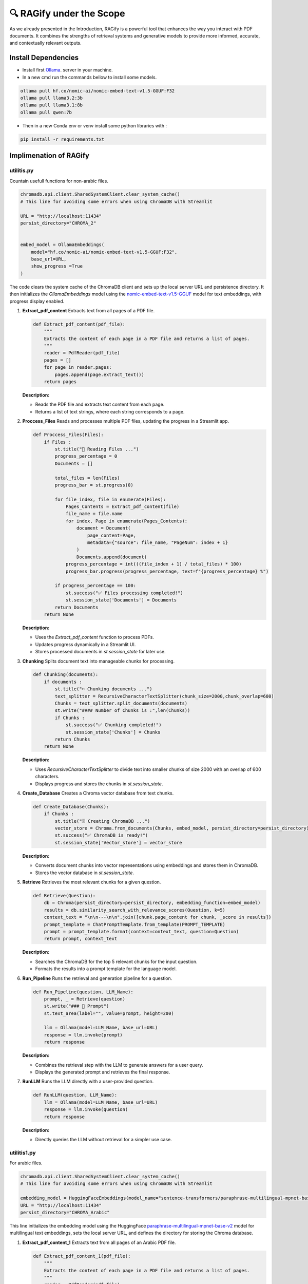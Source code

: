 🔍 RAGify under the Scope
===========================

As we already presented in the Introduction, RAGify is a powerful tool that enhances the way you interact with PDF documents. It combines the strengths of retrieval systems and generative models to provide more informed, accurate, and contextually relevant outputs.

Install Dependencies
--------------------
- Install first `Ollama`_. server in your machine.
- In a new cmd run the commands bellow to install some models.

.. _Ollama: https://ollama.com/download

.. code-block:: bash

    ollama pull hf.co/nomic-ai/nomic-embed-text-v1.5-GGUF:F32 
    ollama pull llama3.2:3b
    ollama pull llama3.1:8b
    ollama pull qwen:7b 

- Then in a new Conda env or venv install some python libraries with :

.. code-block:: bash

    pip install -r requirements.txt  

Implimenation of RAGify
------------------------

utilitis.py
+++++++++++++

Countain usefull functions for non-arabic files.

.. code-block:: python

    chromadb.api.client.SharedSystemClient.clear_system_cache()
    # This line for avoiding some errors when using ChromaDB with Streamlit

    URL = "http://localhost:11434"
    persist_directory="CHROMA_2"


    embed_model = OllamaEmbeddings(
        model="hf.co/nomic-ai/nomic-embed-text-v1.5-GGUF:F32",
        base_url=URL,
        show_progress =True
    )

The code clears the system cache of the ChromaDB client and sets up the local server URL and persistence directory. 
It then initializes the `OllamaEmbeddings` model using the `nomic-embed-text-v1.5-GGUF`_ model for text embeddings, with progress display enabled.

.. _nomic-embed-text-v1.5-GGUF: https://huggingface.co/nomic-ai/nomic-embed-text-v1.5-GGUF

1. **Extract_pdf_content**
   Extracts text from all pages of a PDF file.

   .. code-block:: python

       def Extract_pdf_content(pdf_file):
           """
           Extracts the content of each page in a PDF file and returns a list of pages.
           """
           reader = PdfReader(pdf_file)
           pages = []
           for page in reader.pages:
               pages.append(page.extract_text())
           return pages

   **Description:**

   - Reads the PDF file and extracts text content from each page.
   - Returns a list of text strings, where each string corresponds to a page.

2. **Proccess_Files**
   Reads and processes multiple PDF files, updating the progress in a Streamlit app.

   .. code-block:: python

       def Proccess_Files(Files):
           if Files : 
               st.title("📄 Reading Files ...")
               progress_percentage = 0
               Documents = []

               total_files = len(Files)
               progress_bar = st.progress(0)

               for file_index, file in enumerate(Files):
                   Pages_Contents = Extract_pdf_content(file)
                   file_name = file.name
                   for index, Page in enumerate(Pages_Contents):
                       document = Document(
                           page_content=Page,
                           metadata={"source": file_name, "PageNum": index + 1}
                       )
                       Documents.append(document)
                   progress_percentage = int(((file_index + 1) / total_files) * 100)
                   progress_bar.progress(progress_percentage, text=f"{progress_percentage} %")

               if progress_percentage == 100:
                   st.success("✅ Files processing completed!")
                   st.session_state['Documents'] = Documents
               return Documents
           return None

   **Description:**

   - Uses the `Extract_pdf_content` function to process PDFs.
   - Updates progress dynamically in a Streamlit UI.
   - Stores processed documents in `st.session_state` for later use.

3. **Chunking**
   Splits document text into manageable chunks for processing.

   .. code-block:: python

       def Chunking(documents):
           if documents :
               st.title("✂️ Chunking documents ...")
               text_splitter = RecursiveCharacterTextSplitter(chunk_size=2000,chunk_overlap=600)
               Chunks = text_splitter.split_documents(documents)
               st.write("#### Number of Chunks is :",len(Chunks))
               if Chunks :
                   st.success("✅ Chunking completed!")
                   st.session_state['Chunks'] = Chunks
               return Chunks
           return None

   **Description:**

   - Uses `RecursiveCharacterTextSplitter` to divide text into smaller chunks of size 2000 with an overlap of 600 characters.
   - Displays progress and stores the chunks in `st.session_state`.

4. **Create_Database**
   Creates a Chroma vector database from text chunks.

   .. code-block:: python

       def Create_Database(Chunks):
           if Chunks :
               st.title("🗄️ Creating ChromaDB ...")
               vector_store = Chroma.from_documents(Chunks, embed_model, persist_directory=persist_directory)
               st.success("✅ ChromaDB is ready!")
               st.session_state['Vector_store'] = vector_store

   **Description:**

   - Converts document chunks into vector representations using embeddings and stores them in ChromaDB.
   - Stores the vector database in `st.session_state`.

5. **Retrieve**
   Retrieves the most relevant chunks for a given question.

   .. code-block:: python

       def Retrieve(Question):
           db = Chroma(persist_directory=persist_directory, embedding_function=embed_model)
           results = db.similarity_search_with_relevance_scores(Question, k=5)
           context_text = "\n\n---\n\n".join([chunk.page_content for chunk, _score in results])
           prompt_template = ChatPromptTemplate.from_template(PROMPT_TEMPLATE)
           prompt = prompt_template.format(context=context_text, question=Question)
           return prompt, context_text

   **Description:**

   - Searches the ChromaDB for the top 5 relevant chunks for the input question.
   - Formats the results into a prompt template for the language model.

6. **Run_Pipeline**
   Runs the retrieval and generation pipeline for a question.

   .. code-block:: python

       def Run_Pipeline(question, LLM_Name):
           prompt, _ = Retrieve(question)
           st.write("### 🧾 Prompt")
           st.text_area(label="", value=prompt, height=200)

           llm = Ollama(model=LLM_Name, base_url=URL)
           response = llm.invoke(prompt)
           return response

   **Description:**

   - Combines the retrieval step with the LLM to generate answers for a user query.
   - Displays the generated prompt and retrieves the final response.

7. **RunLLM**
   Runs the LLM directly with a user-provided question.

   .. code-block:: python

       def RunLLM(question, LLM_Name):
           llm = Ollama(model=LLM_Name, base_url=URL)
           response = llm.invoke(question)
           return response

   **Description:**

   - Directly queries the LLM without retrieval for a simpler use case.


utilitis1.py
+++++++++++++

For arabic files.

.. code-block:: python

    chromadb.api.client.SharedSystemClient.clear_system_cache()
    # This line for avoiding some errors when using ChromaDB with Streamlit

    embedding_model = HuggingFaceEmbeddings(model_name="sentence-transformers/paraphrase-multilingual-mpnet-base-v2")
    URL = "http://localhost:11434"
    persist_directory="CHROMA_Arabic"

This line initializes the embedding model using the HuggingFace `paraphrase-multilingual-mpnet-base-v2`_ model for multilingual text embeddings, sets the local server URL, and defines the directory for storing the Chroma database.

.. _paraphrase-multilingual-mpnet-base-v2: https://huggingface.co/sentence-transformers/paraphrase-multilingual-mpnet-base-v2

1. **Extract_pdf_content_1**
   Extracts text from all pages of an Arabic PDF file.

   .. code-block:: python

       def Extract_pdf_content_1(pdf_file):
           """
           Extracts the content of each page in a PDF file and returns a list of pages.
           """
           reader = PdfReader(pdf_file)
           pages = []
           for page in reader.pages:
               pages.append(page.extract_text())
           return pages

   **Description:**

   - Reads the Arabic PDF file and extracts text content from each page.
   - Returns a list of strings, each representing the content of a single page.

2. **Proccess_Files_1**
   Processes multiple Arabic PDF files and tracks progress in Streamlit.

   .. code-block:: python

       def Proccess_Files_1(Files):
           if Files : 
               st.title("📄 قراءة الملفات ...")
               progress_percentage = 0
               Documents = []
               
               total_files = len(Files)
               progress_bar = st.progress(0)
               
               for file_index, file in enumerate(Files):
                   Pages_Contents = Extract_pdf_content_1(file)
                   file_name = file.name
                   for index, Page in enumerate(Pages_Contents):
                       document = Document(
                           page_content=Page,
                           metadata={"source": file_name, "PageNum": index + 1}
                       )
                       Documents.append(document)
                   progress_percentage = int(((file_index + 1) / total_files) * 100)
                   progress_bar.progress(progress_percentage, text=f"{progress_percentage} %")

               if progress_percentage == 100:
                   st.success("✅ تم الانتهاء من معالجة الملفات!")
                   st.session_state['Documents_1'] = Documents

               print(Documents)
               return Documents

   **Description:**

   - Uses `Extract_pdf_content_1` to extract text from each PDF.
   - Displays a progress bar and stores processed documents in `st.session_state`.

3. **Chunking_1**
   Splits Arabic document text into smaller chunks for better processing.

   .. code-block:: python

       def Chunking_1(documents):
           if documents :
               st.title("✂️ تقسيم الوثائق ...")
               text_splitter = RecursiveCharacterTextSplitter(chunk_size=2000, chunk_overlap=600)
               Chunks = text_splitter.split_documents(documents)
               st.write("#### Number of Chunks is :", len(Chunks))
               if Chunks :
                   st.success("✅ تم تقسيم الوثائق بنجاح!")
                   st.session_state['Chunks_1'] = Chunks
               return Chunks
           return None

   **Description:**

   - Uses `RecursiveCharacterTextSplitter` to split the Arabic document text into chunks of size 2000 with an overlap of 600 characters.
   - Stores the chunks in `st.session_state`.

4. **Create_Database_1**
   Creates a Chroma vector database for Arabic document chunks.

   .. code-block:: python

       def Create_Database_1(Chunks):
           if Chunks :
              st.title("🗄️ إنشاء قاعدة بيانات ChromaDB ...")
              vector_store = Chroma.from_documents(Chunks, embedding_model, persist_directory=persist_directory)
              st.success("✅ قاعدة بيانات  جاهزة!")
              st.session_state['Vector_store_1'] = vector_store

   **Description:**

   - Converts document chunks into vector embeddings using the `HuggingFaceEmbeddings` model.
   - Stores these embeddings in a ChromaDB instance.

5. **Retrieve_1**
   Retrieves the most relevant Arabic text chunks for a given question.

   .. code-block:: python

       def Retrieve_1(Question):
           db = Chroma(persist_directory=persist_directory, embedding_function=embedding_model)
           results = db.similarity_search_with_relevance_scores(Question, k=5)
           context_text = "\n\n---\n\n".join([chunk.page_content for chunk, _score in results])
           prompt_template = ChatPromptTemplate.from_template(PROMPT_TEMPLATE)
           prompt = prompt_template.format(context=context_text, question=Question)
           return prompt, context_text

   **Description:**

   - Searches the ChromaDB for the top 5 relevant chunks based on the input question.
   - Formats the results into a custom Arabic prompt template for further processing.

6. **Run_Pipeline_1**
   Runs the entire pipeline to retrieve and answer a question using an Arabic LLM.

   .. code-block:: python

       def Run_Pipeline_1(question, LLM_Name):
           prompt, _ = Retrieve_1(question)
           st.write("### 🧾 الطلب")
           st.text_area(label="", value=prompt, height=200)

           llm = Ollama(model=LLM_Name, base_url=URL)
           response = llm.invoke(prompt)
           return response

   **Description:**

   - Combines the retrieval step with the LLM for generating responses to user queries.
   - Displays the generated prompt and retrieves the final response.

Supporting Details
------------------

- **Model Used:** `sentence-transformers/paraphrase-multilingual-mpnet-base-v2` for embeddings.
- **Vector Store:** ChromaDB for managing document embeddings.
- **Arabic Prompt Template:** Custom prompt to handle Arabic text.


RAGify Demo Video
-----------------
Here is a video of the RAGify pipeline in action:

.. raw:: html

    <div style="position: relative; padding-bottom: 56.25%; height: 0; overflow: hidden; max-width: 100%; height: auto;">
        <iframe src="https://www.youtube.com/embed/wLU4Zs3Q7Zk" frameborder="0" allowfullscreen style="position: absolute; top: 0; left: 0; width: 100%; height: 100%;"></iframe>
    </div>





















